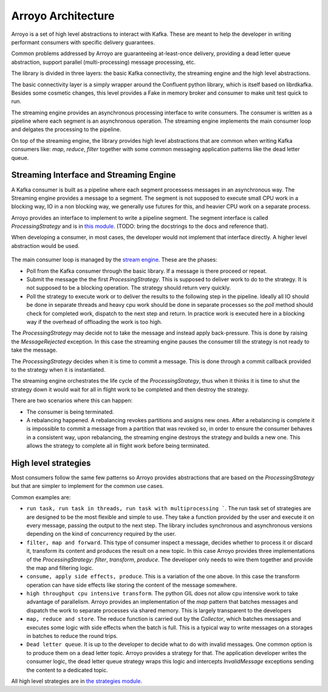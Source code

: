 ===================
Arroyo Architecture
===================

Arroyo is a set of high level abstractions to interact with Kafka.
These are meant to help the developer in writing performant consumers with
specific delivery guarantees.

Common problems addressed by Arroyo are guaranteeing at-least-once delivery,
providing a dead letter queue abstraction, support parallel (multi-processing)
message processing, etc.

The library is divided in three layers: the basic Kafka connectivity, the
streaming engine and the high level abstractions.

The basic connectivity layer is a simply wrapper around the Confluent python
library, which is itself based on librdkafka. Besides some cosmetic changes,
this level provides a Fake in memory broker and consumer to make unit test quick
to run.

The streaming engine provides an asynchronous processing interface to write
consumers. The consumer is written as a pipeline where each segment is an
asynchronous operation. The streaming engine implements the main consumer loop
and delgates the processing to the pipeline.

On top of the streaming engine, the library provides high level abstractions that
are common when writing Kafka consumers like: *map*, *reduce*, *filter* together
with some common messaging application patterns like the dead letter queue.

Streaming Interface and Streaming Engine
----------------------------------------

A Kafka consumer is built as a pipeline where each segment processess messages in
an asynchronous way. The Streaming engine provides a message to a segment. The
segment is not supposed to execute small CPU work in a blocking way, IO in a non
blocking way, we generally use futures for this, and heavier CPU work on a separate
process.

Arroyo provides an interface to implement to write a pipeline segment.
The segment interface is called *ProcessingStrategy* and is in
`this module <https://github.com/getsentry/arroyo/blob/main/arroyo/processing/strategies/abstract.py>`_.
(TODO: bring the docstrings to the docs and reference that).

When developing a consumer, in most cases, the developer would not implement
that interface directly. A higher level abstraction would be used.

.. figure:: _static/diagrams/arroyo_processing.png

The main consumer loop is managed by the `stream engine <https://github.com/getsentry/arroyo/blob/main/arroyo/processing/processor.py>`_.
These are the phases:

* Poll from the Kafka consumer through the basic library. If a message is there
  proceed or repeat.

* Submit the message the the first *ProcessingStrategy*. This is supposed to deliver
  work to do to the strategy. It is not supposed to be a blocking operation. The
  strategy should return very quickly.

* Poll the strategy to execute work or to deliver the results to the following step
  in the pipeline. Ideally all IO should be done in separate threads and heavy cpu
  work should be done in separate processes so the *poll* method should check for
  completed work, dispatch to the next step and return. In practice work is executed
  here in a blocking way if the overhead of offloading the work is too high.

The *ProcessingStrategy* may decide not to take the message and instead apply back-pressure.
This is done by raising the *MessageRejected* exception. In this case the streaming
engine pauses the consumer till the strategy is not ready to take the message.

The *ProcessingStrategy* decides when it is time to commit a message. This is done
through a commit callback provided to the strategy when it is instantiated.

The streaming engine orchestrates the life cycle of the *ProcessingStrategy*, thus
when it thinks it is time to shut the strategy down it would wait for all in flight
work to be completed and then destroy the strategy.

There are two scenarios where this can happen:

* The consumer is being terminated.
* A rebalancing happened. A rebalancing revokes partitions and assigns new ones.
  After a rebalancing is complete it is impossible to commit a message from a partition
  that was revoked so, in order to ensure the consumer behaves in a consistent way,
  upon rebalancing, the streaming engine destroys the strategy and builds a new one.
  This allows the strategy to complete all in flight work before being terminated.

High level strategies
-----------------------

Most consumers follow the same few patterns so Arroyo provides abstractions that
are based on the *ProcessingStrategy* but that are simpler to implement for the
common use cases.

Common examples are:

* ``run task, run task in threads, run task with multiprocessing ```. The run task
  set of strategies are are designed to be the most flexible and simple to use. They take
  a function provided by the user and execute it on every message, passing the output
  to the next step. The library includes synchronous and asynchronous versions depending
  on the kind of concurrency required by the user.

* ``filter, map and forward``. This type of consumer inspect a message, decides
  whether to process it or discard it, transform its content and produces the result
  on a new topic. In this case Arroyo provides three implementations of the
  *ProcessingStrategy*: *filter*, *transform*, *produce*. The developer only needs
  to wire them together and provide the map and filtering logic.

* ``consume, apply side effects, produce``. This is a variation of the one above.
  In this case the transform operation can have side effects like storing the content
  of the message somewhere.

* ``high throughput cpu intensive transform``. The python GIL does not allow cpu intensive
  work to take advantage of parallelism. Arroyo provides an implementation of the *map*
  pattern that batches messages and dispatch the work to separate processes via shared
  memory. This is largely transparent to the developers

* ``map, reduce and store``. The reduce function is carried out by the *Collector*, which
  batches messages and executes some logic with side effects when the batch is full.
  This is a typical way to write messages on a storages in batches to reduce the
  round trips.

* ``Dead letter queue``. It is up to the developer to decide what to do with invalid
  messages. One common option is to produce them on a dead letter topic. Arroyo provides
  a strategy for that. The application developer writes the consumer logic, the dead
  letter queue strategy wraps this logic and intercepts *InvalidMessage* exceptions
  sending the content to a dedicated topic.

All high level strategies are in `the strategies module <https://github.com/getsentry/arroyo/tree/main/arroyo/processing/strategies>`_.
